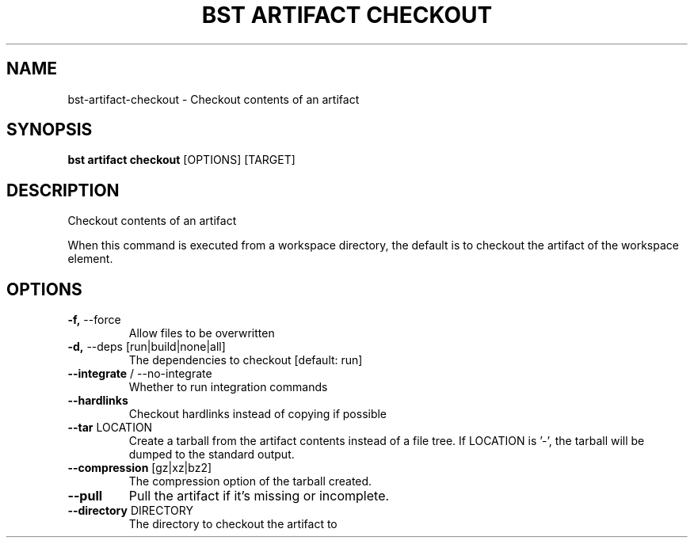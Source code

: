 .TH "BST ARTIFACT CHECKOUT" "1" "2020-04-23" "" "bst artifact checkout Manual"
.SH NAME
bst\-artifact\-checkout \- Checkout contents of an artifact
.SH SYNOPSIS
.B bst artifact checkout
[OPTIONS] [TARGET]
.SH DESCRIPTION
Checkout contents of an artifact
.PP
When this command is executed from a workspace directory, the default
is to checkout the artifact of the workspace element.
.SH OPTIONS
.TP
\fB\-f,\fP \-\-force
Allow files to be overwritten
.TP
\fB\-d,\fP \-\-deps [run|build|none|all]
The dependencies to checkout  [default: run]
.TP
\fB\-\-integrate\fP / \-\-no\-integrate
Whether to run integration commands
.TP
\fB\-\-hardlinks\fP
Checkout hardlinks instead of copying if possible
.TP
\fB\-\-tar\fP LOCATION
Create a tarball from the artifact contents instead of a file tree. If LOCATION is '-', the tarball will be dumped to the standard output.
.TP
\fB\-\-compression\fP [gz|xz|bz2]
The compression option of the tarball created.
.TP
\fB\-\-pull\fP
Pull the artifact if it's missing or incomplete.
.TP
\fB\-\-directory\fP DIRECTORY
The directory to checkout the artifact to
